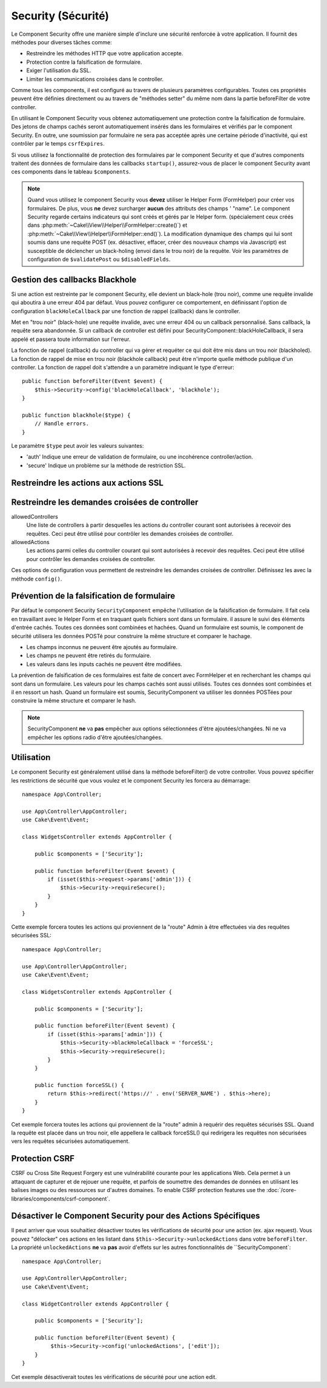 Security (Sécurité)
###################

.. php:class:: SecurityComponent(ComponentCollection $collection, array $config = [])

Le Component Security offre une manière simple d'inclure une sécurité
renforcée à votre application. Il fournit des méthodes pour diverses tâches
comme:

* Restreindre les méthodes HTTP que votre application accepte.
* Protection contre la falsification de formulaire.
* Exiger l'utilisation du SSL.
* Limiter les communications croisées dans le controller.

Comme tous les components, il est configuré au travers de plusieurs paramètres
configurables.
Toutes ces propriétés peuvent être définies directement ou au travers de
"méthodes setter" du même nom dans la partie beforeFilter de votre controller.

En utilisant le Component Security vous obtenez automatiquement une protection contre la falsification de formulaire.
Des jetons de champs cachés seront automatiquement insérés dans les
formulaires et vérifiés par le component Security. En outre, une
soumission par formulaire ne sera pas acceptée après une certaine
période d'inactivité, qui est contrôler par le temps ``csrfExpires``.

Si vous utilisez la fonctionnalité de protection des formulaires
par le component Security et que d'autres components traitent des données
de formulaire dans les callbacks ``startup()``, assurez-vous de placer
le component Security avant ces components dans le tableau ``$components``.

.. note::

    Quand vous utilisez le component Security vous **devez** utiliser
    le Helper Form (FormHelper) pour créer vos formulaires. De plus, vous
    **ne** devez surcharger **aucun** des attributs des champs ' "name".
    Le component Security regarde certains indicateurs qui sont créés et
    gérés par le Helper form.
    (spécialement ceux créés dans
    :php:meth:`~Cake\\View\\Helper\\FormHelper::create()`) et
    :php:meth:`~Cake\\View\\Helper\\FormHelper::end()`). La modification
    dynamique des champs qui lui sont soumis dans une requête POST (ex.
    désactiver, effacer, créer des nouveaux champs via Javascript) est
    susceptible de déclencher un black-holing (envoi dans le trou noir) de la
    requête. Voir les paramètres de configuration de ``$validatePost`` ou
    ``$disabledFields``.

Gestion des callbacks Blackhole
===============================

Si une action est restreinte par le component Security, elle devient
un black-hole (trou noir), comme une requête invalide qui aboutira à une
erreur 404 par défaut.
Vous pouvez configurer ce comportement, en définissant l'option de configuration
``blackHoleCallback`` par une fonction de rappel (callback)
dans le controller.

.. php:method:: blackHole(object $controller, string $error)

Met en "trou noir" (black-hole) une requête invalide, avec une
erreur 404 ou un callback personnalisé. Sans callback, la requête
sera abandonnée. Si un callback de controller est défini pour
SecurityComponent::blackHoleCallback, il sera appelé et passera
toute information sur l'erreur.

La fonction de rappel (callback) du controller qui va gérer et requéter
ce qui doit être mis dans un trou noir (blackholed).
La fonction de rappel de mise en trou noir (blackhole callback) peut être
n'importe quelle méthode publique d'un controller.
La fonction de rappel doit s'attendre a un paramètre indiquant le type
d'erreur::

    public function beforeFilter(Event $event) {
        $this->Security->config('blackHoleCallback', 'blackhole');
    }

    public function blackhole($type) {
        // Handle errors.
    }

Le  paramètre ``$type`` peut avoir les valeurs suivantes:

* 'auth' Indique une erreur de validation de formulaire, ou une incohérence
  controller/action.
* 'secure' Indique un problème sur la méthode de restriction SSL.

Restreindre les actions aux actions SSL
=======================================

.. php:method:: requireSecure()

    Définit les actions qui nécessitent une requête SSL-securisée. Prend un
    nombre indéfini de paramètres. Peut-être appelé sans argument,
    pour forcer toutes les actions à requérir une SSL-securisée.

.. php:method:: requireAuth()

    Définit les actions qui nécessitent un jeton valide généré par
    le component Security. Prend un nombre indéfini de paramètres.
    Peut-être appelé sans argument, pour forcer toutes les actions
    à requérir une authentification valide.

Restreindre les demandes croisées de controller
===============================================

allowedControllers
    Une liste de controllers à partir desquelles les actions du
    controller courant sont autorisées à recevoir des requêtes.
    Ceci peut être utilisé pour contrôler les demandes croisées de controller.
allowedActions
    Les actions parmi celles du controller courant qui sont autorisées
    à recevoir des requêtes. Ceci peut être utilisé pour contrôler les
    demandes croisées de controller.

Ces options de configuration vous permettent de restreindre les demandes
croisées de controller. Définissez les avec la méthode ``config()``.

Prévention de la falsification de formulaire
============================================

Par défaut le component Security ``SecurityComponent`` empêche l'utilisation
de la falsification de formulaire. Il fait cela en travaillant
avec le Helper Form et en traquant quels fichiers sont dans un formulaire. il
assure le suivi des éléments d'entrée cachés. Toutes ces données sont combinées
et hachées. Quand un formulaire est soumis, le component de sécurité utilisera
les données POSTé pour construire la même structure et comparer le hachage.

* Les champs inconnus ne peuvent être ajoutés au formulaire.
* Les champs ne peuvent être retirés du formulaire.
* Les valeurs dans les inputs cachés ne peuvent être modifiées.

La prévention de falsification de ces formulaires est faite de concert avec
FormHelper et en recherchant les champs qui sont dans un formulaire. Les valeurs
pour les champs cachés sont aussi utilisés. Toutes ces données sont combinées
et il en ressort un hash. Quand un formulaire est soumis, SecurityComponent
va utiliser les données POSTées pour construire la même structure et
comparer le hash.


.. note::

    SecurityComponent **ne** va **pas** empêcher aux options sélectionnées
    d'être ajoutées/changées. Ni ne va empêcher les options radio d'être
    ajoutées/changées.

.. php:attr:: unlockedFields

    Définit une liste de champs de formulaire à exclure de la validation POST.
    Les champs peuvent être déverrouillés dans le component ou avec
    :php:meth:`FormHelper::unlockField()`. Les champs qui ont été déverrouillés
    ne sont pas requis faisant parti du POST et les champs cachés déverrouillés
    n'ont pas leur valeur vérifiée.

.. php:attr:: validatePost

    Défini à ``false`` pour complètement éviter la validation des requêtes POST,
    essentiellement éteindre la validation de formulaire.

Utilisation
===========

Le component Security est généralement utilisé dans la méthode
beforeFilter() de votre controller. Vous pouvez spécifier les restrictions
de sécurité que vous voulez et le component Security les forcera
au démarrage::

    namespace App\Controller;

    use App\Controller\AppController;
    use Cake\Event\Event;

    class WidgetsController extends AppController {

        public $components = ['Security'];

        public function beforeFilter(Event $event) {
            if (isset($this->request->params['admin'])) {
                $this->Security->requireSecure();
            }
        }
    }

Cette exemple forcera toutes les actions qui proviennent de la
"route" Admin à être effectuées via des requêtes sécurisées SSL::

    namespace App\Controller;

    use App\Controller\AppController;
    use Cake\Event\Event;

    class WidgetsController extends AppController {

        public $components = ['Security'];

        public function beforeFilter(Event $event) {
            if (isset($this->params['admin'])) {
                $this->Security->blackHoleCallback = 'forceSSL';
                $this->Security->requireSecure();
            }
        }

        public function forceSSL() {
            return $this->redirect('https://' . env('SERVER_NAME') . $this->here);
        }
    }

Cet exemple forcera toutes les actions qui proviennent de la "route"
admin à requérir des requêtes sécurisés SSL. Quand la requête est placée
dans un trou noir, elle appellera le callback forceSSL() qui redirigera
les requêtes non sécurisées vers les requêtes sécurisées automatiquement.

.. _security-csrf:

Protection CSRF
===============

CSRF ou Cross Site Request Forgery est une vulnérabilité courante pour
les applications Web. Cela permet à un attaquant de capturer et de rejouer
une requête, et parfois de soumettre des demandes de données en utilisant
les balises images ou des ressources sur d'autres domaines.
To enable CSRF protection features use the
:doc:`/core-libraries/components/csrf-component`.

Désactiver le Component Security pour des Actions Spécifiques
=============================================================

Il peut arriver que vous souhaitiez désactiver toutes les vérifications de
sécurité pour une action (ex. ajax request).
Vous pouvez "délocker" ces actions en les listant dans
``$this->Security->unlockedActions`` dans votre ``beforeFilter``. La propriété
``unlockedActions`` **ne** va **pas** avoir d'effets sur les autres
fonctionnalités de ``SecurityComponent`::

    namespace App\Controller;

    use App\Controller\AppController;
    use Cake\Event\Event;

    class WidgetController extends AppController {

        public $components = ['Security'];

        public function beforeFilter(Event $event) {
             $this->Security->config('unlockedActions', ['edit']);
        }
    }

Cet exemple désactiverait toutes les vérifications de sécurité pour une action
edit.

.. meta::
    :title lang=fr: Security (Securité)
    :keywords lang=fr: configurable parameters,security component,configuration parameters,invalid request,protection features,tighter security,holing,php class,meth,404 error,period of inactivity,csrf,array,submission,security class
